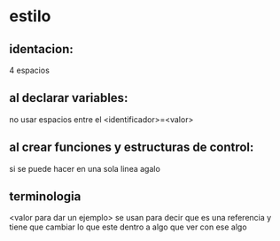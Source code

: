 * estilo
** identacion:
   4 espacios
** al declarar variables:
   no usar espacios entre el <identificador>=<valor>
** al crear funciones y estructuras de control:
   si se puede hacer en una sola linea agalo
** terminologia
   <valor para dar un ejemplo> se usan para decir que es una referencia y tiene que cambiar lo que este dentro a algo que ver con ese algo 
